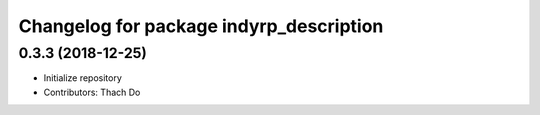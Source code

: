 ^^^^^^^^^^^^^^^^^^^^^^^^^^^^^^^^^^^^^^^^
Changelog for package indyrp_description
^^^^^^^^^^^^^^^^^^^^^^^^^^^^^^^^^^^^^^^^

0.3.3 (2018-12-25)
------------------
* Initialize repository
* Contributors: Thach Do
